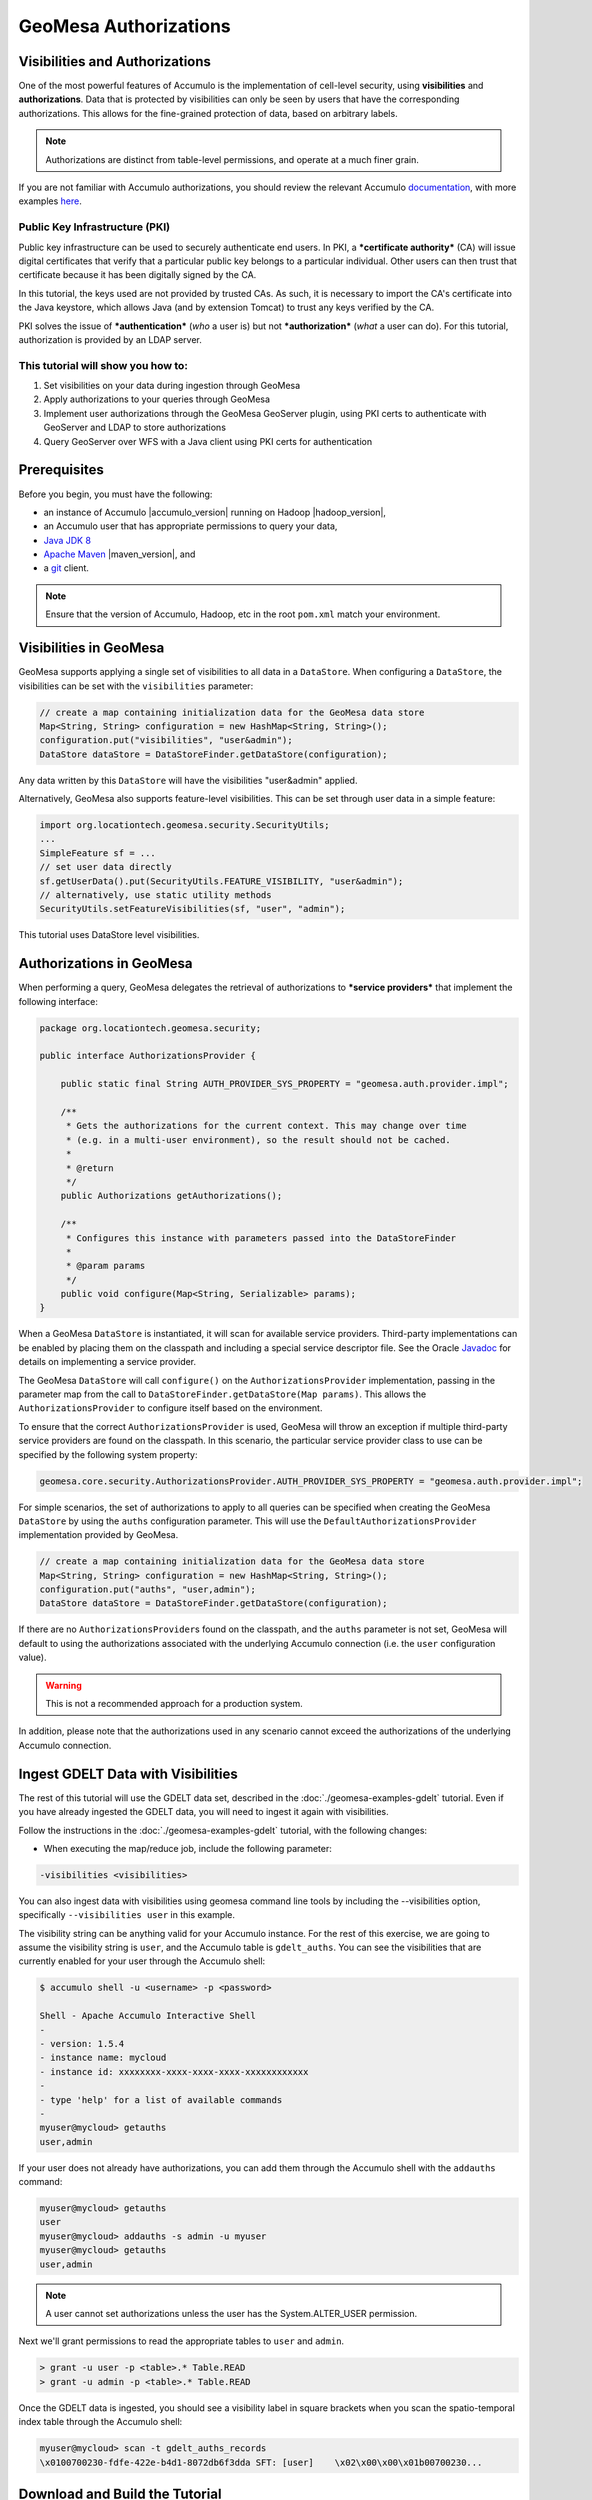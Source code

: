 GeoMesa Authorizations
======================

Visibilities and Authorizations
-------------------------------

One of the most powerful features of Accumulo is the implementation of
cell-level security, using **visibilities** and **authorizations**. Data
that is protected by visibilities can only be seen by users that have
the corresponding authorizations. This allows for the fine-grained
protection of data, based on arbitrary labels.

.. note::

    Authorizations are distinct from table-level
    permissions, and operate at a much finer grain.

If you are not familiar with Accumulo authorizations, you should review
the relevant Accumulo
`documentation <http://accumulo.apache.org/1.7/accumulo_user_manual.html#_security>`__,
with more examples
`here <http://accumulo.apache.org/1.7/examples/visibility.html>`__.

Public Key Infrastructure (PKI)
~~~~~~~~~~~~~~~~~~~~~~~~~~~~~~~

Public key infrastructure can be used to securely authenticate end
users. In PKI, a ***certificate authority*** (CA) will issue digital
certificates that verify that a particular public key belongs to a
particular individual. Other users can then trust that certificate
because it has been digitally signed by the CA.

In this tutorial, the keys used are not provided by trusted CAs. As
such, it is necessary to import the CA's certificate into the Java
keystore, which allows Java (and by extension Tomcat) to trust any keys
verified by the CA.

PKI solves the issue of ***authentication*** (*who* a user is) but not
***authorization*** (*what* a user can do). For this tutorial,
authorization is provided by an LDAP server.

This tutorial will show you how to:
~~~~~~~~~~~~~~~~~~~~~~~~~~~~~~~~~~~

1. Set visibilities on your data during ingestion through GeoMesa
2. Apply authorizations to your queries through GeoMesa
3. Implement user authorizations through the GeoMesa GeoServer plugin,
   using PKI certs to authenticate with GeoServer and LDAP to store
   authorizations
4. Query GeoServer over WFS with a Java client using PKI certs for
   authentication

Prerequisites
-------------

Before you begin, you must have the following:

-  an instance of Accumulo |accumulo_version| running on Hadoop |hadoop_version|,
-  an Accumulo user that has appropriate permissions to query your data,
-  `Java JDK
   8 <http://www.oracle.com/technetwork/java/javase/downloads/index.html>`__
-  `Apache Maven <http://maven.apache.org/>`__ |maven_version|, and
-  a `git <http://git-scm.com/>`__ client.

.. note::

    Ensure that the version of Accumulo, Hadoop, etc in
    the root ``pom.xml`` match your environment.

Visibilities in GeoMesa
-----------------------

GeoMesa supports applying a single set of visibilities to all data in a
``DataStore``. When configuring a ``DataStore``, the visibilities can be
set with the ``visibilities`` parameter:

.. code-block:: java

    // create a map containing initialization data for the GeoMesa data store
    Map<String, String> configuration = new HashMap<String, String>();
    configuration.put("visibilities", "user&admin");
    DataStore dataStore = DataStoreFinder.getDataStore(configuration);

Any data written by this ``DataStore`` will have the visibilities
"user&admin" applied.

Alternatively, GeoMesa also supports feature-level visibilities. This
can be set through user data in a simple feature:

.. code-block:: java

    import org.locationtech.geomesa.security.SecurityUtils;
    ...
    SimpleFeature sf = ...
    // set user data directly
    sf.getUserData().put(SecurityUtils.FEATURE_VISIBILITY, "user&admin");
    // alternatively, use static utility methods
    SecurityUtils.setFeatureVisibilities(sf, "user", "admin");

This tutorial uses DataStore level visibilities.

Authorizations in GeoMesa
-------------------------

When performing a query, GeoMesa delegates the retrieval of
authorizations to ***service providers*** that implement the following
interface:

.. code-block:: java

    package org.locationtech.geomesa.security;

    public interface AuthorizationsProvider {

        public static final String AUTH_PROVIDER_SYS_PROPERTY = "geomesa.auth.provider.impl";

        /**
         * Gets the authorizations for the current context. This may change over time
         * (e.g. in a multi-user environment), so the result should not be cached.
         *
         * @return
         */
        public Authorizations getAuthorizations();

        /**
         * Configures this instance with parameters passed into the DataStoreFinder
         *
         * @param params
         */
        public void configure(Map<String, Serializable> params);
    }

When a GeoMesa ``DataStore`` is instantiated, it will scan for available
service providers. Third-party implementations can be enabled by placing
them on the classpath and including a special service descriptor file.
See the Oracle
`Javadoc <https://docs.oracle.com/javase/8/docs/api/java/util/ServiceLoader.html>`__
for details on implementing a service provider.

The GeoMesa ``DataStore`` will call ``configure()`` on the
``AuthorizationsProvider`` implementation, passing in the parameter map
from the call to ``DataStoreFinder.getDataStore(Map params)``. This
allows the ``AuthorizationsProvider`` to configure itself based on the
environment.

To ensure that the correct ``AuthorizationsProvider`` is used, GeoMesa
will throw an exception if multiple third-party service providers are
found on the classpath. In this scenario, the particular service
provider class to use can be specified by the following system property:

.. code-block:: java

    geomesa.core.security.AuthorizationsProvider.AUTH_PROVIDER_SYS_PROPERTY = "geomesa.auth.provider.impl";

For simple scenarios, the set of authorizations to apply to all queries
can be specified when creating the GeoMesa ``DataStore`` by using the
``auths`` configuration parameter. This will use the
``DefaultAuthorizationsProvider`` implementation provided by GeoMesa.

.. code-block:: java

    // create a map containing initialization data for the GeoMesa data store
    Map<String, String> configuration = new HashMap<String, String>();
    configuration.put("auths", "user,admin");
    DataStore dataStore = DataStoreFinder.getDataStore(configuration);

If there are no ``AuthorizationsProvider``\ s found on the classpath,
and the ``auths`` parameter is not set, GeoMesa will default to using
the authorizations associated with the underlying Accumulo connection
(i.e. the ``user`` configuration value).

.. warning::

    This is not a recommended approach for a production
    system.

In addition, please note that the authorizations used in any scenario
cannot exceed the authorizations of the underlying Accumulo connection.

Ingest GDELT Data with Visibilities
-----------------------------------

The rest of this tutorial will use the GDELT data set, described in the
:doc:`./geomesa-examples-gdelt` tutorial. Even if you have
already ingested the GDELT data, you will need to ingest it again with
visibilities.

Follow the instructions in the :doc:`./geomesa-examples-gdelt` tutorial, with the
following changes:

-  When executing the map/reduce job, include the following parameter:

.. code-block:: bash

       -visibilities <visibilities>

You can also ingest data with visibilities using geomesa command line
tools by including the --visibilities option, specifically
``--visibilities user`` in this example.

The visibility string can be anything valid for your Accumulo instance.
For the rest of this exercise, we are going to assume the visibility
string is ``user``, and the Accumulo table is ``gdelt_auths``. You can
see the visibilities that are currently enabled for your user through
the Accumulo shell:

.. code-block:: bash

    $ accumulo shell -u <username> -p <password>

    Shell - Apache Accumulo Interactive Shell
    - 
    - version: 1.5.4
    - instance name: mycloud
    - instance id: xxxxxxxx-xxxx-xxxx-xxxx-xxxxxxxxxxxx
    - 
    - type 'help' for a list of available commands
    - 
    myuser@mycloud> getauths
    user,admin

If your user does not already have authorizations, you can add them
through the Accumulo shell with the ``addauths`` command:

.. code-block:: bash

    myuser@mycloud> getauths
    user
    myuser@mycloud> addauths -s admin -u myuser
    myuser@mycloud> getauths
    user,admin

.. note::

    A user cannot set authorizations unless the user has
    the System.ALTER\_USER permission.

Next we'll grant permissions to read the appropriate tables to ``user``
and ``admin``.

.. code-block:: bash

    > grant -u user -p <table>.* Table.READ
    > grant -u admin -p <table>.* Table.READ

Once the GDELT data is ingested, you should see a visibility label in
square brackets when you scan the spatio-temporal index table through
the Accumulo shell:

.. code-block:: bash

    myuser@mycloud> scan -t gdelt_auths_records
    \x0100700230-fdfe-422e-b4d1-8072db6f3dda SFT: [user]    \x02\x00\x00\x01b00700230...

Download and Build the Tutorial
-------------------------------

Pick a reasonable directory on your machine, and run:

.. code-block:: bash

    $ git clone https://github.com/geomesa/geomesa-tutorials.git
    $ cd geomesa-tutorials

.. note::

    You may need to download a particular release of the tutorials project
    to target a particular GeoMesa release. See :ref:`tutorial_versions`.

Cloning the repository should only take a few seconds. To build it, run

.. code-block:: bash

    $ mvn clean install -pl geomesa-examples-authorizations

.. note::

    Ensure that the version of Accumulo, Hadoop, etc in
    the root ``pom.xml`` match your environment.

.. note::

    Depending on the version, you may also need to build
    GeoMesa locally. Instructions can be found
    in :doc:`/developer/index`.

Run the Tutorial
----------------

On the command-line, run:

.. code-block:: bash

    $ java -cp ./geomesa-examples-authorizations/target/geomesa-examples-authorizations-<version>.jar \
        com.example.geomesa.authorizations.AuthorizationsTutorial \
        -instanceId <instance>                                    \
        -zookeepers <zoos>                                        \
        -user <user>                                              \
        -password <pwd>                                           \
        -visibilities <visibilities>                              \
        -tableName <table>                                        \
        -featureName <feature>

where you provide the following arguments:

-  ``<instance>`` the name of your Accumulo instance
-  ``<zoos>`` comma-separated list of your Zookeeper nodes, e.g.
   ``zoo1:2181,zoo2:2181,zoo3:2181``
-  ``<user>`` the name of an Accumulo user that will execute the scans,
   e.g. ``root``
-  ``<pwd>`` the password for the previously-mentioned Accumulo user
-  ``<visibilities>`` the visibilities used to ingest the GDELT dataset,
   e.g. ``user``
-  ``<table>`` the name of the Accumulo table that has the GeoMesa GDELT
   dataset, e.g. ``gdelt_auths``
-  ``<feature>`` the feature name used to ingest the GeoMesa GDELT
   dataset, e.g. ``gdelt``

You should see two queries run and the results printed out to your
console. You should see output similar to the following:

.. code-block:: bash

    Executing query with AUTHORIZED data store: auths are 'user,admin'
    Results:
    1|geom=POINT (33.9744 45.2908)
    ...

    Executing query with UNAUTHORIZED data store: auths are ''
    No results

The first query should return 1 or more results. The second query should
return 0 results, since they are hidden by visibilities.

Insight into How the Authorizations Tutorial Works
--------------------------------------------------

The code for querying with authorizations is available in the class
`AuthorizationsTutorial`_. The interesting code for this tutorial is contained in the ``main``
method:

.. _AuthorizationsTutorial: https://github.com/geomesa/geomesa-tutorials/blob/master/geomesa-examples-authorizations/src/main/java/com/example/geomesa/authorizations/AuthorizationsTutorial.java

.. code-block:: java

    // get an instance of the data store that uses the default authorizations provider, which
    // will use whatever auths the connector has available
    System.setProperty(AuthorizationsProvider.AUTH_PROVIDER_SYS_PROPERTY,
        DefaultAuthorizationsProvider.class.getName());
    DataStore authDataStore = DataStoreFinder.getDataStore(dsConf);

    // get another instance of the data store that uses our authorizations provider that
    // always returns empty auths
    System.setProperty(AuthorizationsProvider.AUTH_PROVIDER_SYS_PROPERTY,
        EmptyAuthorizationsProvider.class.getName());
    DataStore noAuthDataStore = DataStoreFinder.getDataStore(dsConf);

This code snippet shows how you can specify the
``AuthorizationProvider`` to use with a system property. The
``DefaultAuthorizationsProvider`` class is provided by GeoMesa, and used
when no other implementations are found.

The ``com.example.geomesa.authorizations.EmptyAuthorizationsProvider``
class is included in the tutorial. The ``EmptyAuthorizationsProvider``
will always return an empty ``Authorizations`` object, which means that
any data stored with visibilities will not be returned.

There is a more useful implementation of ``AuthorizationsProvider`` that
will be explored in more detail in the next section, the
``LdapAuthorizationsProvider``.

.. _authorizations-gs-pki-ldap:

Applying Authorizations and Visibilities to GeoServer Using PKIS and LDAP
-------------------------------------------------------------------------

This section will show you how to configure GeoServer to authenticate
users with PKIs, use LDAP to store authorizations, and apply
authorizations on a per-user/per-query basis.

Basic user authentication will take place via user certificates. Each
user will have their own public/private key pair that uniquely
identifies them.

User authorizations will come from LDAP. Once a user's identity has been
verified via PKI, we will look up the user's details in LDAP.

Once we have a user's authentication and authorizations, we will apply
them to the GeoMesa query using a custom ``AuthorizationsProvider``
implementation.

.. note::

    It is assumed for the rest of the tutorial that you have created
    the GeoServer data stores and layers outlined in the :doc:`./geomesa-examples-gdelt/`
    tutorial.

Run GeoServer in Tomcat
~~~~~~~~~~~~~~~~~~~~~~~

.. note::

    If you are already running GeoServer in Tomcat, you
    can skip this step.

GeoServer ships by default with an embedded Jetty servlet. In order to
use PKI login, we need to install it in Tomcat instead.

1. Download and install `Tomcat
   7 <http://tomcat.apache.org/download-70.cgi>`__.
2. Create an environment variable pointing to your tomcat installation
   (you may want to add this to your bash init scripts):

   .. code-block:: bash

       $ export CATALINA_HOME=/path/to/tomcat

3. If you want to reuse your existing GeoServer configuration, create an
   environment variable pointing to your GeoServer data directory (you
   may want to add this to your shell initialization scripts):

   .. code-block:: bash

       $ export GEOSERVER_DATA_DIR=/path/to/geoserver/data_dir

4. Copy the GeoServer webapp from the GeoServer distribution into the
   tomcat servlet:

   .. code-block:: bash

       $ cp -r /path/to/geoserver/webapps/geoserver/ $CATALINA_HOME/webapps/

5. Increase the memory allocated to Tomcat, which you will need for
   running complex queries in GeoServer (the values here may not be
   applicable for every installation):

   .. code-block:: bash

       $ cd $CATALINA_HOME/bin
       $ echo 'CATALINA_OPTS="-Xmx2g -XX:MaxPermSize=128m"' >> setenv.sh

6. Start Tomcat, either as a service or through the startup scripts, and
   ensure that GeoServer is available at
   http://localhost:8080/geoserver/web/.

Create the Accumulo Data Store and Layer in GeoServer
~~~~~~~~~~~~~~~~~~~~~~~~~~~~~~~~~~~~~~~~~~~~~~~~~~~~~

If you haven't already, create an AccumuloDataStore and associated Layer
pointing to the data with visibilities, as described in :doc:`./geomesa-examples-gdelt`.

When configuring the DataStore, leave the **auths** field empty and
set the **visibilities** field to what you used when ingesting data
above.

Configure GeoServer for PKI Login
~~~~~~~~~~~~~~~~~~~~~~~~~~~~~~~~~

Follow the instructions located
`here <http://docs.geoserver.org/2.9.1/user/security/tutorials/cert/index.html>`__
in order to enable PKI login to GeoServer.

In the step where you add the 'cert' filter to the 'Filter Chains', also
add it to the 'rest', 'gwc' and 'default' chains (in addition to web).

We will be using the 'rod' and 'scott' users, so be sure to install
those into your browser.

.. warning::

    Make sure that you click the 'Save' button on all
    GeoServer screens. Otherwise, your changes may be lost.

Verify that the changes were applied by re-starting Tomcat, and checking
that the 'web' filter chain has the 'cert' filter selected:

.. figure:: _static/geomesa-examples-authorizations/filter-chain-cert.jpg
   :alt: Web Filter Panel

   Web Filter Panel

Install an LDAP Server for Storing Authorizations
~~~~~~~~~~~~~~~~~~~~~~~~~~~~~~~~~~~~~~~~~~~~~~~~~

.. note::

    If you are already have an LDAP server set up, you
    can skip this step.

1. Download and install
   `ApacheDS <http://directory.apache.org/apacheds/>`__
2. Either run as a service, or run through the start scripts:

.. code-block:: bash

    $ cd apacheds-2.0.0-M20/bin
    $ chmod 755 *.sh
    $ ./apacheds.sh 

Configure LDAP for Storing Authorizations
~~~~~~~~~~~~~~~~~~~~~~~~~~~~~~~~~~~~~~~~~

We want to configure LDAP with a user to match the Spring Security PKIs
we are testing with. The end result we want is to create the following
user:

::

    DN: cn=rod,ou=Spring Security,o=Spring Framework

In order to do that, we will use Apache Directory Studio.

1. Download and run `Apache Directory
   Studio <http://directory.apache.org/studio/>`__.
2. Connect to the your LDAP instance (ApacheDS), using the instructions
   `here <http://directory.apache.org/apacheds/basic-ug/1.4.2-changing-admin-password.html>`__
   (note: you do not need to change the password unless you want to).
3. Create a partition for our data:

   1. Right-click the 'ApacheDS (localhost)' entry under the
      'Connection' tab and select 'Open Configuration'.
   2. Click 'Advanced Partitions Configuration...'.
   3. Click 'Add'.
   4. Set the ID field to be 'Spring Framework'.
   5. Set the Suffix field to be 'o=Spring Framework'.
   6. Uncheck 'Auto-generate context entry from suffix DN'.
   7. Set the following attributes in Context Entry:

      -  objectclass: extensibleObject
      -  objectclass: top
      -  objectclass: domain
      -  dc: Spring Framework2
      -  o: Spring Framework2

   8. Hit **Ctrl-s** to save the partition. |ApacheDS Partition|

4. **Restart ApacheDS.** Otherwise the partition will not be available
   and the LDIF import will fail.
5. Load the following LDIF file, which will create the Spring Security
   OU and the 'rod' user:

   -  :download:`spring-security-rod.ldif <_static/geomesa-examples-authorizations/spring-security-rod.ldif>`
   -  Right-click the 'Root DSE' node in the LDAP browser, and select
      'Import->LDIF import...'

Test LDAP Connection Using Tutorial Code
~~~~~~~~~~~~~~~~~~~~~~~~~~~~~~~~~~~~~~~~

The tutorial code includes an ``AuthorizationsProvider`` implementation
that will connect to LDAP to retrieve authorizations, in the class
``com.example.geomesa.authorizations.LdapAuthorizationsProvider``.

The provider will configure itself based on the
``geomesa-ldap.properties`` file on the classpath (under
``src/main/resources``):

.. code-block:: properties

    # ldap connection properties
    java.naming.factory.initial=com.sun.jndi.ldap.LdapCtxFactory
    java.naming.provider.url=ldap://localhost:10389
    java.naming.security.authentication=simple
    java.naming.security.principal=uid=admin,ou=system
    java.naming.security.credentials=secret

    # the ldap node to start the query from
    geomesa.ldap.search.root=o=Spring Framework
    # the query that will be applied to find the user's record
    # the '{}' will be replaced with the common name from the certificate the user has logged in with
    geomesa.ldap.search.filter=(&(objectClass=person)(cn={}))
    # the ldap attribute that holds the comma-delimited authorizations for the user
    geomesa.ldap.auths.attribute=employeeType

The default file included with the tutorial will connect to the LDAP
instance we set up in the previous steps. If you are using a different
LDAP configuration, you will need to modify the file appropriately.

The ``LdapAuthorizationsProvider`` will look for a particular LDAP
attribute that stores the user's authorizations in a comma-delimited
list. For simplicity, in this tutorial we have re-purposed an existing
attribute, ``employeeType``. The attribute to use can be modified
through the property file.

When we inserted the 'rod' record into LDAP, we set his ``employeeType``
to 'user,admin', corresponding to our Accumulo authorizations. If you
are using different authorizations, you will need to update the
attribute to match.

The tutorial code includes a test case for connecting to LDAP, in the
class
```com.example.geomesa.authorizations.LdapAuthorizationsProviderTest`` <https://github.com/geomesa/geomesa-tutorials/blob/master/geomesa-examples-authorizations/src/main/java/com/example/geomesa/authorizations/LdapAuthorizationsProviderTest.java>`__.

Once you have modified ``geomesa-ldap.properties`` to connect to your
LDAP, you can test the connection by running this test class:

.. code-block:: bash

    $ java -cp ./geomesa-examples-authorizations/target/geomesa-examples-authorizations-<version>.jar \
       com.example.geomesa.authorizations.LdapAuthorizationsProviderTest rod

The argument to the program ('rod') is the user to retrieve
authorizations for. You should get the following output:

.. code-block:: bash

    Checking auths from LDAP for user 'rod'
    Retrieved auths: user,admin

Installing the LDAP AuthorizationProvider in GeoServer
~~~~~~~~~~~~~~~~~~~~~~~~~~~~~~~~~~~~~~~~~~~~~~~~~~~~~~

In order to use the ``LdapAuthorizationsProvider``, we need to install
it as a service provider into GeoServer, where it will automatically be
picked up by GeoMesa.

The tutorial code includes a service provider registry in the
``META-INF/services`` folder. By default, the provider class is
specified as the ``EmptyAuthorizationsProvider``.

1. Ensure that your LDAP configuration is correct by running
   ``LdapAuthorizationsProviderTest``, as described above.
2. Change the provider class in the single line file
   ``src/main/resources/META-INF/services/org.locationtech.geomesa.security.AuthorizationsProvider``
   to be
   ``com.example.geomesa.authorizations.LdapAuthorizationsProvider``
3. Rebuild the tutorial JAR and install the ***unshaded original*** jar
   in GeoServer:

   .. code-block:: bash

       $ mvn clean install
       $ cp ./geomesa-examples-authorizations/target/original-geomesa-examples-authorizations-<version>.jar \
          /path/to/tomcat/webapps/geoserver/WEB-INF/lib/

.. note::

    We want to use the unshaded jar since all the
    required dependencies are already installed in GeoServer.

4. Restart GeoServer (or start it if it is not running).

At this point you should have everything configured and in-place.

Verifying the LDAP Authorizations in GeoServer
~~~~~~~~~~~~~~~~~~~~~~~~~~~~~~~~~~~~~~~~~~~~~~

In order to verify that the authorizations are working correctly,
execute a query against GeoMesa by calling the WMS provider over HTTPS
in your browser:

.. code-block:: bash

    https://localhost:8443/geoserver/wms?service=WMS&version=1.1.0&request=GetMap&layers=geomesa:gdelt_auths&styles=&bbox=31.6,44,37.4,47.75&width=1200&height=600&srs=EPSG:4326&format=application/openlayers&TIME=2013-01-01T00:00:00.000Z/2014-04-30T23:00:00.000Z

When prompted, select the 'rod' certificate.

You should see the normal data come back, with many red points
indicating the data:

.. figure:: _static/geomesa-examples-authorizations/Ukraine_Unfiltered.png
   :alt: Authorized Results

   Authorized Results

Now try the same query, but use the 'scott' certificate. This time,
there should be no data returned, as the 'scott' user does not have any
authorizations set up in LDAP.

.. note::

    A simple way to use different certificates at once
    is to open multiple 'incognito' or 'private' browser windows.

Querying GeoServer through a Web Feature Service (WFS) with a Java Client
-------------------------------------------------------------------------

GeoServer provides the ability to query data through a Web Feature
Service (WFS). Using GeoTools, we can create a client in Java through a
WFSDataStore. More details are available
`here <http://docs.geotools.org/latest/userguide/library/data/wfs.html>`__
and
`here <http://docs.geoserver.org/2.9.1/user/services/wfs/reference.html>`__,
although some of the documentation is out of date.

We can leverage the same PKI and LDAP setup that we used through the web
interface to authenticate our client.

Go back to the tutorial folder, and execute the following command:

.. code-block:: bash

    $ java -cp geomesa-examples-authorizations/target/geomesa-examples-authorizations-<version>.jar \
        -Djavax.net.ssl.keyStore=/path/to/certs/rod.p12                    \
        -Djavax.net.ssl.keyStorePassword=password                          \
        -Djavax.net.ssl.keyStoreType=PKCS12                                \
        -Djavax.net.ssl.trustStore=/path/to/certs/server.jks               \
        -Djavax.net.ssl.trustStorePassword=password                        \
        -Djavax.net.ssl.trustStoreType=JKS                                 \
        com.example.geomesa.authorizations.GeoServerAuthorizationsTutorial \
        -geoserverUrl <url>                                                \
        -featureStore <featureStore>

where you provide the following arguments:

-  ``<url>`` the **HTTPS** path to GeoServer, e.g.
   ``https://localhost:8443/geoserver/``
-  ``<featureStore>`` the name of the data store created in GeoServer,
   including the workspace, e.g. ``geomesa:gdelt``
-  ``javax.net.ssl.*`` SSL configuration system properties. Note that
   these need to be before the class name, otherwise they will be
   treated as arguments to the program.

.. note::

    Ensure that the URL for GeoServer is using HTTPS.

.. note::

    The feature store needs to be namespaced with the
    GeoServer workspace. The workspace and store name are separated with
    a colon.

.. note::

    If you happen to have two GeoServer data stores with
    the same name but different workspaces, you will need to delete or
    rename one of them. There is a bug in GeoServer where it might
    return the wrong features if there are two data stores with the same
    name.

The system properties will control the keystore that is used for
authentication. For the first command, we are using the ``rod.p12``
certificate. Upon execution, you should see the following output:

.. code-block:: bash

    Executing query against 'https://localhost:8443/geoserver/wfs?request=GetCapabilities&version=1.0.0' with client keystore '/path/to/certs/rod.p12'
    INFO: Cached XML schema: https://localhost:8443/geoserver/wfs?service=WFS&version=1.0.0&request=DescribeFeatureType&typeName=geomesa%3Agdelt
    Results:
    1|geom=POINT (33.9744 45.2908)
    ...

If you re-execute the command, but use the ``scott.p12`` cert instead,
you should get no results:

.. code-block:: bash

    Executing query against 'https://localhost:8443/geoserver/wfs?request=GetCapabilities&version=1.0.0' with client keystore '/path/to/certs/scott.p12'
    INFO: Cached XML schema: https://localhost:8443/geoserver/wfs?service=WFS&version=1.0.0&request=DescribeFeatureType&typeName=geomesa%3Agdelt
    No results

Insight into How the GeoServerAuthorizations Tutorial Works
-----------------------------------------------------------

The code for querying through WFS is available in the class
```com.example.geomesa.authorizations.GeoServerAuthorizationsTutorial`` <https://github.com/geomesa/geomesa-tutorials/blob/master/geomesa-examples-authorizations/src/main/java/com/example/geomesa/authorizations/GeoServerAuthorizationsTutorial.java>`__.
The interesting code for this tutorial is contained in the ``main``
method:

.. code-block:: java

    // create the URL to GeoServer. Note that we need to point to the 'GetCapabilities' request,
    // and that we are using WFS version 1.0.0
    String geoserverUrl = geoserverHost + "wfs?request=GetCapabilities&version=1.0.0";

    // create the geotools configuration for a WFS data store
    Map<String, String> configuration = new HashMap<String, String>();
    configuration.put(WFSDataStoreFactory.URL.key, geoserverUrl);
    configuration.put(WFSDataStoreFactory.WFS_STRATEGY.key, "geoserver");
    configuration.put(WFSDataStoreFactory.TIMEOUT.key, cmd.getOptionValue(SetupUtil.TIMEOUT, "99999"));
    ...

    // verify we have gotten the correct datastore
    WFSDataStore wfsDataStore = (WFSDataStore) DataStoreFinder.getDataStore(configuration);

This code snippet shows how you can get a GeoTools ``DataStore`` that
connects to GeoServer through WFS. Once you have obtained the data
store, you can query it just like any other data store, and the
implementation details will be transparent.

.. |ApacheDS Partition| image:: _static/geomesa-examples-authorizations/apache-ds-partition.png

